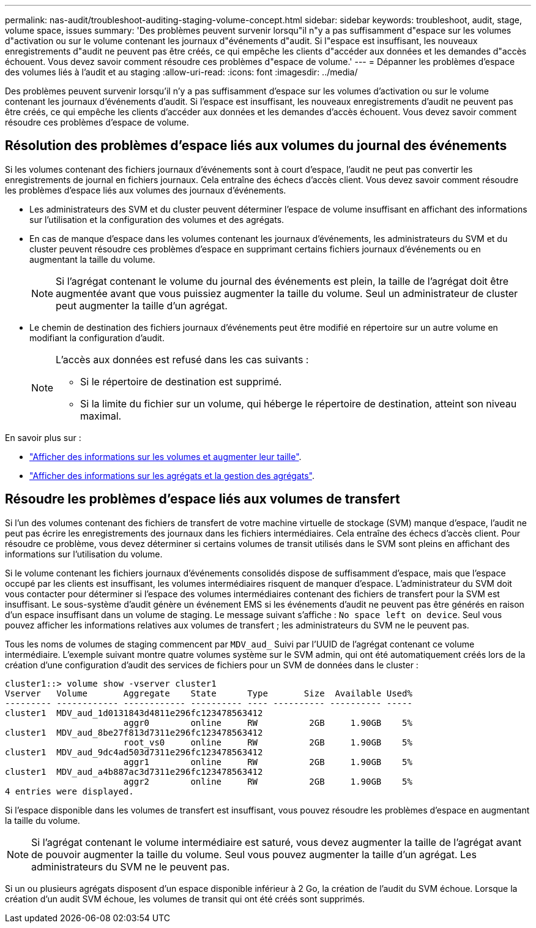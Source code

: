 ---
permalink: nas-audit/troubleshoot-auditing-staging-volume-concept.html 
sidebar: sidebar 
keywords: troubleshoot, audit, stage, volume space, issues 
summary: 'Des problèmes peuvent survenir lorsqu"il n"y a pas suffisamment d"espace sur les volumes d"activation ou sur le volume contenant les journaux d"événements d"audit. Si l"espace est insuffisant, les nouveaux enregistrements d"audit ne peuvent pas être créés, ce qui empêche les clients d"accéder aux données et les demandes d"accès échouent. Vous devez savoir comment résoudre ces problèmes d"espace de volume.' 
---
= Dépanner les problèmes d'espace des volumes liés à l'audit et au staging
:allow-uri-read: 
:icons: font
:imagesdir: ../media/


[role="lead"]
Des problèmes peuvent survenir lorsqu'il n'y a pas suffisamment d'espace sur les volumes d'activation ou sur le volume contenant les journaux d'événements d'audit. Si l'espace est insuffisant, les nouveaux enregistrements d'audit ne peuvent pas être créés, ce qui empêche les clients d'accéder aux données et les demandes d'accès échouent. Vous devez savoir comment résoudre ces problèmes d'espace de volume.



== Résolution des problèmes d'espace liés aux volumes du journal des événements

Si les volumes contenant des fichiers journaux d'événements sont à court d'espace, l'audit ne peut pas convertir les enregistrements de journal en fichiers journaux. Cela entraîne des échecs d'accès client. Vous devez savoir comment résoudre les problèmes d'espace liés aux volumes des journaux d'événements.

* Les administrateurs des SVM et du cluster peuvent déterminer l'espace de volume insuffisant en affichant des informations sur l'utilisation et la configuration des volumes et des agrégats.
* En cas de manque d'espace dans les volumes contenant les journaux d'événements, les administrateurs du SVM et du cluster peuvent résoudre ces problèmes d'espace en supprimant certains fichiers journaux d'événements ou en augmentant la taille du volume.
+
[NOTE]
====
Si l'agrégat contenant le volume du journal des événements est plein, la taille de l'agrégat doit être augmentée avant que vous puissiez augmenter la taille du volume. Seul un administrateur de cluster peut augmenter la taille d'un agrégat.

====
* Le chemin de destination des fichiers journaux d'événements peut être modifié en répertoire sur un autre volume en modifiant la configuration d'audit.
+
[NOTE]
====
L'accès aux données est refusé dans les cas suivants :

** Si le répertoire de destination est supprimé.
** Si la limite du fichier sur un volume, qui héberge le répertoire de destination, atteint son niveau maximal.


====


En savoir plus sur :

* link:../volumes/index.html["Afficher des informations sur les volumes et augmenter leur taille"].
* link:../disks-aggregates/index.html["Afficher des informations sur les agrégats et la gestion des agrégats"].




== Résoudre les problèmes d'espace liés aux volumes de transfert

Si l'un des volumes contenant des fichiers de transfert de votre machine virtuelle de stockage (SVM) manque d'espace, l'audit ne peut pas écrire les enregistrements des journaux dans les fichiers intermédiaires. Cela entraîne des échecs d'accès client. Pour résoudre ce problème, vous devez déterminer si certains volumes de transit utilisés dans le SVM sont pleins en affichant des informations sur l'utilisation du volume.

Si le volume contenant les fichiers journaux d'événements consolidés dispose de suffisamment d'espace, mais que l'espace occupé par les clients est insuffisant, les volumes intermédiaires risquent de manquer d'espace. L'administrateur du SVM doit vous contacter pour déterminer si l'espace des volumes intermédiaires contenant des fichiers de transfert pour la SVM est insuffisant. Le sous-système d'audit génère un événement EMS si les événements d'audit ne peuvent pas être générés en raison d'un espace insuffisant dans un volume de staging. Le message suivant s'affiche : `No space left on device`. Seul vous pouvez afficher les informations relatives aux volumes de transfert ; les administrateurs du SVM ne le peuvent pas.

Tous les noms de volumes de staging commencent par `MDV_aud_` Suivi par l'UUID de l'agrégat contenant ce volume intermédiaire. L'exemple suivant montre quatre volumes système sur le SVM admin, qui ont été automatiquement créés lors de la création d'une configuration d'audit des services de fichiers pour un SVM de données dans le cluster :

[listing]
----
cluster1::> volume show -vserver cluster1
Vserver   Volume       Aggregate    State      Type       Size  Available Used%
--------- ------------ ------------ ---------- ---- ---------- ---------- -----
cluster1  MDV_aud_1d0131843d4811e296fc123478563412
                       aggr0        online     RW          2GB     1.90GB    5%
cluster1  MDV_aud_8be27f813d7311e296fc123478563412
                       root_vs0     online     RW          2GB     1.90GB    5%
cluster1  MDV_aud_9dc4ad503d7311e296fc123478563412
                       aggr1        online     RW          2GB     1.90GB    5%
cluster1  MDV_aud_a4b887ac3d7311e296fc123478563412
                       aggr2        online     RW          2GB     1.90GB    5%
4 entries were displayed.
----
Si l'espace disponible dans les volumes de transfert est insuffisant, vous pouvez résoudre les problèmes d'espace en augmentant la taille du volume.

[NOTE]
====
Si l'agrégat contenant le volume intermédiaire est saturé, vous devez augmenter la taille de l'agrégat avant de pouvoir augmenter la taille du volume. Seul vous pouvez augmenter la taille d'un agrégat. Les administrateurs du SVM ne le peuvent pas.

====
Si un ou plusieurs agrégats disposent d'un espace disponible inférieur à 2 Go, la création de l'audit du SVM échoue. Lorsque la création d'un audit SVM échoue, les volumes de transit qui ont été créés sont supprimés.
